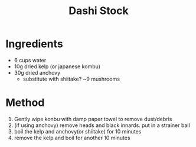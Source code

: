 #+TITLE: Dashi Stock

* Ingredients

- 6 cups water
- 10g dried kelp (or japanese kombu)
- 30g dried anchovy
  - substitute with shiitake? ~9 mushrooms

* Method

1. Gently wipe konbu with damp paper towel to remove dust/debris
2. (if using anchovy) remove heads and black innards. put in a strainer ball
3. boil the kelp and anchovy(or shiitake) for 10 minutes
4. remove the kelp and boil for another 10 minutes
